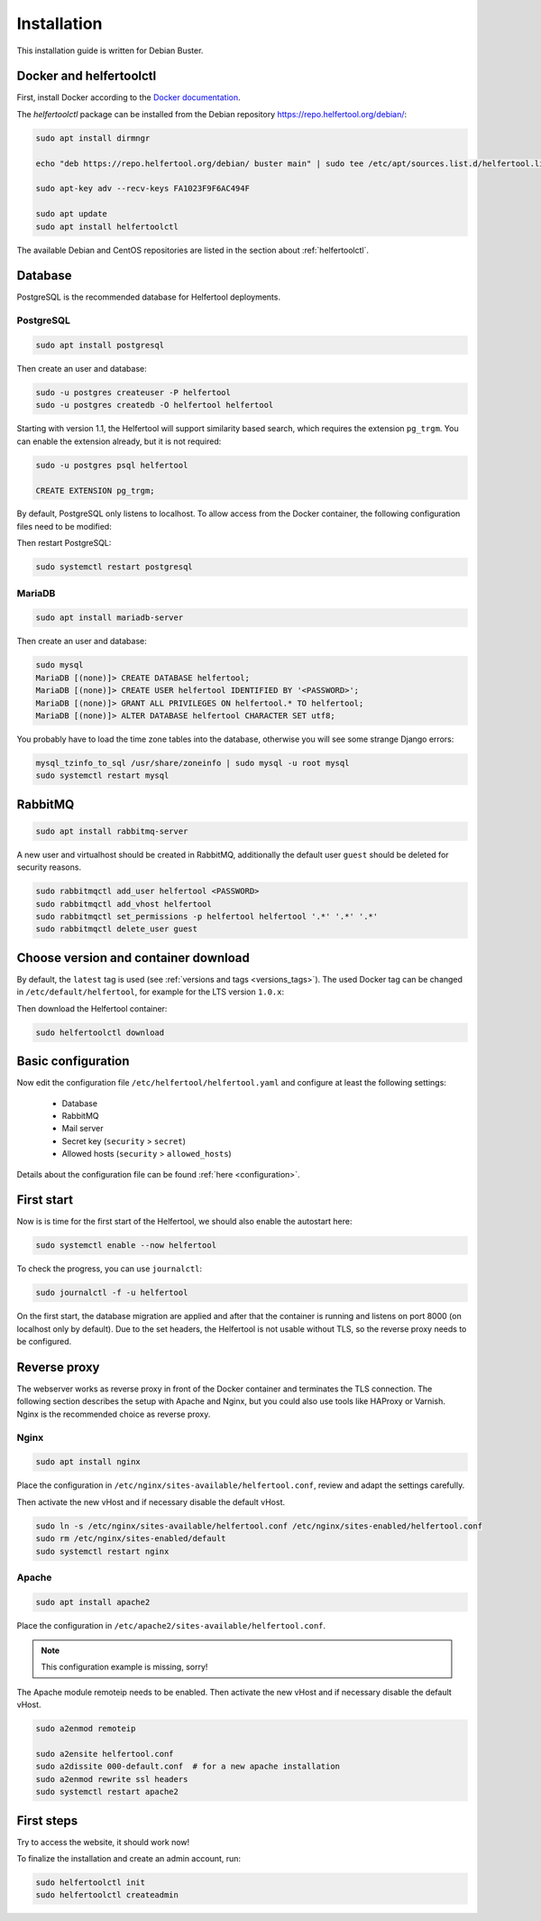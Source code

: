 .. _installation:

============
Installation
============

This installation guide is written for Debian Buster.

Docker and helfertoolctl
------------------------

First, install Docker according to the `Docker documentation <https://docs.docker.com/install/linux/docker-ce/debian/>`_.

The `helfertoolctl` package can be installed from the Debian repository https://repo.helfertool.org/debian/:

.. code-block:: none

   sudo apt install dirmngr

   echo "deb https://repo.helfertool.org/debian/ buster main" | sudo tee /etc/apt/sources.list.d/helfertool.list

   sudo apt-key adv --recv-keys FA1023F9F6AC494F

   sudo apt update
   sudo apt install helfertoolctl

The available Debian and CentOS repositories are listed in the section about :ref:`helfertoolctl`.

Database
--------

PostgreSQL is the recommended database for Helfertool deployments.

PostgreSQL
^^^^^^^^^^
.. code-block:: none

   sudo apt install postgresql

Then create an user and database:

.. code-block:: none

   sudo -u postgres createuser -P helfertool
   sudo -u postgres createdb -O helfertool helfertool

Starting with version 1.1, the Helfertool will support similarity based search, which requires the
extension ``pg_trgm``.
You can enable the extension already, but it is not required:

.. code-block:: none

   sudo -u postgres psql helfertool

   CREATE EXTENSION pg_trgm;

By default, PostgreSQL only listens to localhost. To allow access from the Docker container,
the following configuration files need to be modified:

.. code-block:: none
   :caption: /etc/postgresql/11/main/postgresql.conf

   listen_addresses = '*'

.. code-block:: none
   :caption: /etc/postgresql/11/main/pg_hba.conf

   # connection from docker container
   host    all             all             172.17.0.0/16           md5

Then restart PostgreSQL:

.. code-block:: none

   sudo systemctl restart postgresql

MariaDB
^^^^^^^

.. code-block:: none

   sudo apt install mariadb-server

Then create an user and database:

.. code-block:: none

   sudo mysql
   MariaDB [(none)]> CREATE DATABASE helfertool;
   MariaDB [(none)]> CREATE USER helfertool IDENTIFIED BY '<PASSWORD>';
   MariaDB [(none)]> GRANT ALL PRIVILEGES ON helfertool.* TO helfertool;
   MariaDB [(none)]> ALTER DATABASE helfertool CHARACTER SET utf8;

You probably have to load the time zone tables into the database, otherwise
you will see some strange Django errors:

.. code-block:: none

   mysql_tzinfo_to_sql /usr/share/zoneinfo | sudo mysql -u root mysql
   sudo systemctl restart mysql

.. TODO: more than localhost

RabbitMQ
--------

.. code-block:: none

   sudo apt install rabbitmq-server

A new user and virtualhost should be created in RabbitMQ, additionally the
default user ``guest`` should be deleted for security reasons.

.. code-block:: none

   sudo rabbitmqctl add_user helfertool <PASSWORD>
   sudo rabbitmqctl add_vhost helfertool
   sudo rabbitmqctl set_permissions -p helfertool helfertool '.*' '.*' '.*'
   sudo rabbitmqctl delete_user guest

Choose version and container download
-------------------------------------

By default, the ``latest`` tag is used (see :ref:`versions and tags <versions_tags>`).
The used Docker tag can be changed in ``/etc/default/helfertool``, for example for the LTS version ``1.0.x``:

.. code-block:: none
   :caption: /etc/default/helfertool

   HELFERTOOL_DOCKER_IMAGE="helfertool/helfertool:1.0.x"

Then download the Helfertool container:

.. code-block:: none

   sudo helfertoolctl download

Basic configuration
-------------------

Now edit the configuration file ``/etc/helfertool/helfertool.yaml`` and
configure at least the following settings:

 * Database
 * RabbitMQ
 * Mail server
 * Secret key (``security`` > ``secret``)
 * Allowed hosts (``security`` > ``allowed_hosts``)

.. TODO: explain, how to generate

Details about the configuration file can be found :ref:`here <configuration>`.

First start
-----------

Now is is time for the first start of the Helfertool, we should also enable the autostart here:

.. code-block:: none

   sudo systemctl enable --now helfertool

To check the progress, you can use ``journalctl``:

.. code-block:: none

   sudo journalctl -f -u helfertool

On the first start, the database migration are applied and after that the container is running and
listens on port 8000 (on localhost only by default).
Due to the set headers, the Helfertool is not usable without TLS, so the reverse proxy needs
to be configured.

Reverse proxy
-------------

The webserver works as reverse proxy in front of the Docker container and
terminates the TLS connection.
The following section describes the setup with Apache and Nginx, but you
could also use tools like HAProxy or Varnish.
Nginx is the recommended choice as reverse proxy.

Nginx
^^^^^

.. code-block:: none

   sudo apt install nginx

Place the configuration in ``/etc/nginx/sites-available/helfertool.conf``,
review and adapt the settings carefully.

.. code-block:: none
   :caption: /etc/nginx/sites-available/helfertool.conf

   upstream helfertool {
           server 127.0.0.1:8000;
   }

   server {
           # server info
           listen 80 default_server;
           listen [::]:80 default_server;

           server_name app.helfertool.org www.app.helfertool.org;
           server_tokens off;

           # redirect to https
           return 301 https://$server_name$request_uri;

           # logging
           access_log /var/log/nginx/helfertool.log;
           error_log /var/log/nginx/helfertool_error.log error;
   }

   server {
           # server info
           listen 443 ssl http2 default_server;
           listen [::]:443 ssl http2 default_server;


           # tls config
           ssl_certificate /etc/letsencrypt/live/app.helfertool.org/chain.pem;
           ssl_certificate_key /etc/letsencrypt/live/app.helfertool.org/privkey.pem;

           ssl_protocols TLSv1.2;
           ssl_ciphers 'ECDHE-ECDSA-AES256-GCM-SHA384:ECDHE-RSA-AES256-GCM-SHA384:ECDHE-ECDSA-CHACHA20-POLY1305:ECDHE-RSA-CHACHA20-POLY1305:ECDHE-ECDSA-AES128-GCM-SHA256:ECDHE-RSA-AES128-GCM-SHA256:ECDHE-ECDSA-AES256-SHA384:ECDHE-RSA-AES256-SHA384:ECDHE-ECDSA-AES128-SHA256:ECDHE-RSA-AES128-SHA256';
           ssl_prefer_server_ciphers on;

           add_header Strict-Transport-Security "max-age=15552000";

           ssl_stapling on;
           ssl_stapling_verify on;

           # redirect to "app.helfertool.org" if necessary (without www)
           if ($host != 'app.helfertool.org') {
                   return 301 https://app.helfertool.org$request_uri;
           }

           # proxy
           location / {
                   proxy_pass http://helfertool;

                   proxy_redirect     off;

                   proxy_set_header Host $host;
                   proxy_set_header X-Real-IP $remote_addr;
                   proxy_set_header X-Forwarded-For $proxy_add_x_forwarded_for;
                   proxy_set_header X-Forwarded-Proto $scheme;
           }

           # proxy error page
           error_page 502 /unavailable.html;

           location = /unavailable.html {
                   root /usr/share/helfertool/;
                   internal;
           }

           # post size
           client_max_body_size 50M;

           # logging
           access_log /var/log/nginx/helfertool.log;
           error_log /var/log/nginx/helfertool_error.log error;
   }

Then activate the new vHost and if necessary disable the default vHost.

.. code-block:: none

   sudo ln -s /etc/nginx/sites-available/helfertool.conf /etc/nginx/sites-enabled/helfertool.conf
   sudo rm /etc/nginx/sites-enabled/default
   sudo systemctl restart nginx

Apache
^^^^^^

.. code-block:: none

   sudo apt install apache2

Place the configuration in ``/etc/apache2/sites-available/helfertool.conf``.

..
  the file is also in the git repository under ``stuff/deployment/apache.conf``.
  Review and adapt the settings carefully.

.. note::
   This configuration example is missing, sorry!

The Apache module remoteip needs to be enabled.
Then activate the new vHost and if necessary disable the default vHost.

.. code-block:: none

   sudo a2enmod remoteip

   sudo a2ensite helfertool.conf
   sudo a2dissite 000-default.conf  # for a new apache installation
   sudo a2enmod rewrite ssl headers
   sudo systemctl restart apache2

First steps
-----------

Try to access the website, it should work now!

To finalize the installation and create an admin account, run:

.. code-block:: none

   sudo helfertoolctl init
   sudo helfertoolctl createadmin
